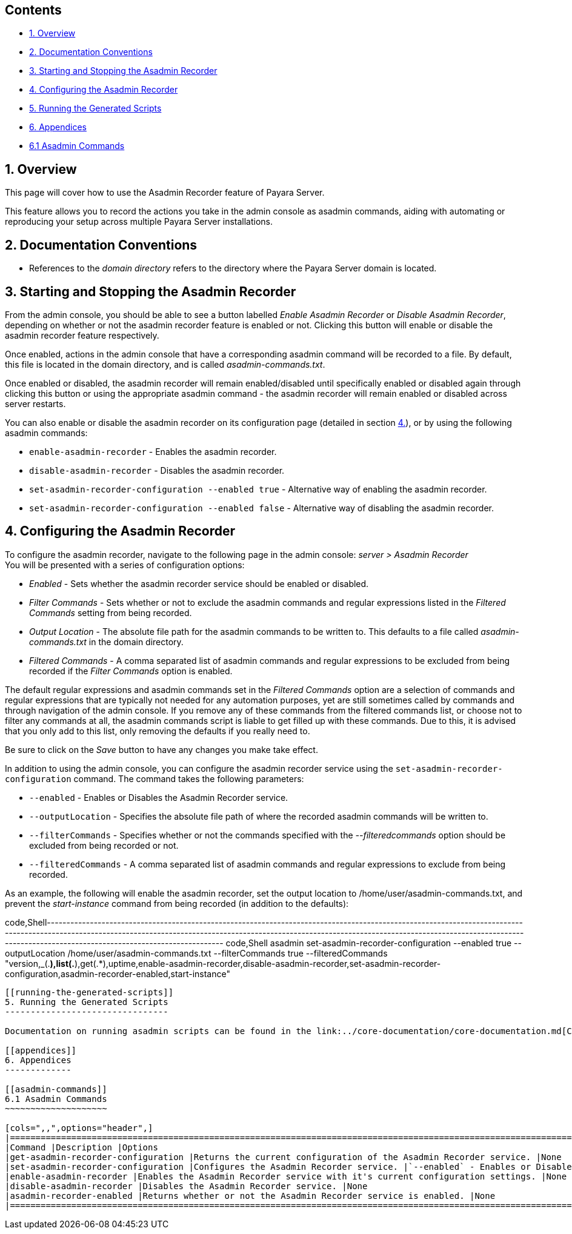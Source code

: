 [[contents]]
Contents
--------

* link:#1-overview[1. Overview] +
* link:#2-documentation-conventions[2. Documentation Conventions] +
* link:#3-starting-and-stopping-the-asadmin-recorder[3. Starting and Stopping the Asadmin Recorder] +
* link:#4-configuring-the-asadmin-recorder[4. Configuring the Asadmin Recorder] +
* link:#5-running-the-generated-scripts[5. Running the Generated Scripts] +
* link:#6-appendices[6. Appendices] +
* link:#61-asadmin-commands[6.1 Asadmin Commands]

[[overview]]
1. Overview
-----------

This page will cover how to use the Asadmin Recorder feature of Payara Server.

This feature allows you to record the actions you take in the admin console as asadmin commands, aiding with automating or reproducing your setup across multiple Payara Server installations.

[[documentation-conventions]]
2. Documentation Conventions
----------------------------

* References to the _domain directory_ refers to the directory where the Payara Server domain is located.

[[starting-and-stopping-the-asadmin-recorder]]
3. Starting and Stopping the Asadmin Recorder
---------------------------------------------

From the admin console, you should be able to see a button labelled _Enable Asadmin Recorder_ or _Disable Asadmin Recorder_, depending on whether or not the asadmin recorder feature is enabled or not. Clicking this button will enable or disable the asadmin recorder feature respectively.

Once enabled, actions in the admin console that have a corresponding asadmin command will be recorded to a file. By default, this file is located in the domain directory, and is called _asadmin-commands.txt_.

Once enabled or disabled, the asadmin recorder will remain enabled/disabled until specifically enabled or disabled again through clicking this button or using the appropriate asadmin command - the asadmin recorder will remain enabled or disabled across server restarts.

You can also enable or disable the asadmin recorder on its configuration page (detailed in section link:#4-configuring-the-asadmin-recorder[4.]), or by using the following asadmin commands:

* `enable-asadmin-recorder` - Enables the asadmin recorder. +
* `disable-asadmin-recorder` - Disables the asadmin recorder. +
* `set-asadmin-recorder-configuration --enabled true` - Alternative way of enabling the asadmin recorder. +
* `set-asadmin-recorder-configuration --enabled false` - Alternative way of disabling the asadmin recorder.

[[configuring-the-asadmin-recorder]]
4. Configuring the Asadmin Recorder
-----------------------------------

To configure the asadmin recorder, navigate to the following page in the admin console: _server > Asadmin Recorder_ +
You will be presented with a series of configuration options:

* _Enabled_ - Sets whether the asadmin recorder service should be enabled or disabled. +
* _Filter Commands_ - Sets whether or not to exclude the asadmin commands and regular expressions listed in the _Filtered Commands_ setting from being recorded. +
* _Output Location_ - The absolute file path for the asadmin commands to be written to. This defaults to a file called _asadmin-commands.txt_ in the domain directory. +
* _Filtered Commands_ - A comma separated list of asadmin commands and regular expressions to be excluded from being recorded if the _Filter Commands_ option is enabled.

The default regular expressions and asadmin commands set in the _Filtered Commands_ option are a selection of commands and regular expressions that are typically not needed for any automation purposes, yet are still sometimes called by commands and through navigation of the admin console. If you remove any of these commands from the filtered commands list, or choose not to filter any commands at all, the asadmin commands script is liable to get filled up with these commands. Due to this, it is advised that you only add to this list, only removing the defaults if you really need to.

Be sure to click on the _Save_ button to have any changes you make take effect.

In addition to using the admin console, you can configure the asadmin recorder service using the `set-asadmin-recorder-configuration` command. The command takes the following parameters:

* `--enabled` - Enables or Disables the Asadmin Recorder service. +
* `--outputLocation` - Specifies the absolute file path of where the recorded asadmin commands will be written to. +
* `--filterCommands` - Specifies whether or not the commands specified with the _--filteredcommands_ option should be excluded from being recorded or not. +
* `--filteredCommands` - A comma separated list of asadmin commands and regular expressions to exclude from being recorded.

As an example, the following will enable the asadmin recorder, set the output location to /home/user/asadmin-commands.txt, and prevent the _start-instance_ command from being recorded (in addition to the defaults):

code,Shell----------------------------------------------------------------------------------------------------------------------------------------------------------------------------------------------------------------------------------------------------------------------------------------------------------------------- code,Shell
asadmin set-asadmin-recorder-configuration --enabled true --outputLocation /home/user/asadmin-commands.txt --filterCommands true --filteredCommands "version,_(.*),list(.*),get(.*),uptime,enable-asadmin-recorder,disable-asadmin-recorder,set-asadmin-recorder-configuration,asadmin-recorder-enabled,start-instance"
-----------------------------------------------------------------------------------------------------------------------------------------------------------------------------------------------------------------------------------------------------------------------------------------------------------------------

[[running-the-generated-scripts]]
5. Running the Generated Scripts
--------------------------------

Documentation on running asadmin scripts can be found in the link:../core-documentation/core-documentation.md[Core Documentation], in the GlassFish Server Administration Guide, under the _Run a Set of asadmin Subcommands From a File_ section.

[[appendices]]
6. Appendices
-------------

[[asadmin-commands]]
6.1 Asadmin Commands
~~~~~~~~~~~~~~~~~~~~

[cols=",,",options="header",]
|==============================================================================================================================================================================================================================================================================================================================================================================================================================================================================================================================================
|Command |Description |Options
|get-asadmin-recorder-configuration |Returns the current configuration of the Asadmin Recorder service. |None
|set-asadmin-recorder-configuration |Configures the Asadmin Recorder service. |`--enabled` - Enables or Disables the Asadmin Recorder service.`--outputLocation` - Specifies the absolute file path of where the recorded asadmin commands will be written to.`--filterCommands` - Specifies whether or not the commands specified with the _--filteredcommands_ option should be excluded from being recorded or not.`--filteredCommands` - A comma separated list of asadmin commands and regular expressions to exclude from being recorded.
|enable-asadmin-recorder |Enables the Asadmin Recorder service with it's current configuration settings. |None
|disable-asadmin-recorder |Disables the Asadmin Recorder service. |None
|asadmin-recorder-enabled |Returns whether or not the Asadmin Recorder service is enabled. |None
|==============================================================================================================================================================================================================================================================================================================================================================================================================================================================================================================================================

